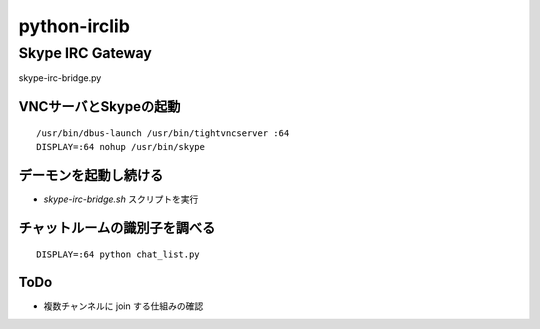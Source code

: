 =============
python-irclib
=============

Skype IRC Gateway
=================

skype-irc-bridge.py

VNCサーバとSkypeの起動
----------------------

::

  /usr/bin/dbus-launch /usr/bin/tightvncserver :64
  DISPLAY=:64 nohup /usr/bin/skype

デーモンを起動し続ける
----------------------

- `skype-irc-bridge.sh` スクリプトを実行

チャットルームの識別子を調べる
------------------------------

::

  DISPLAY=:64 python chat_list.py

ToDo
----

- 複数チャンネルに join する仕組みの確認

